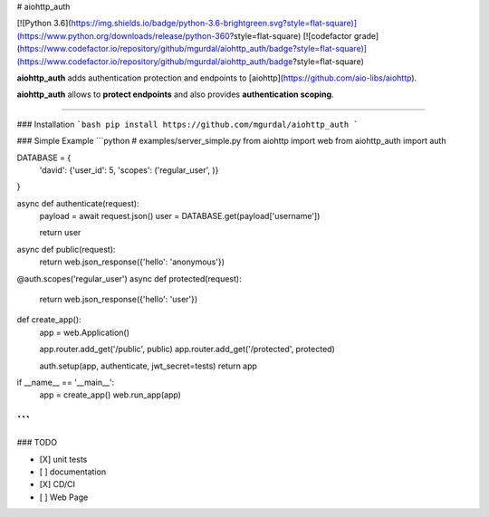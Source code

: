 # aiohttp_auth

[![Python 3.6](https://img.shields.io/badge/python-3.6-brightgreen.svg?style=flat-square)](https://www.python.org/downloads/release/python-360?style=flat-square)
[![codefactor grade](https://www.codefactor.io/repository/github/mgurdal/aiohttp_auth/badge?style=flat-square)](https://www.codefactor.io/repository/github/mgurdal/aiohttp_auth/badge?style=flat-square)


**aiohttp_auth** adds authentication protection and endpoints to [aiohttp](https://github.com/aio-libs/aiohttp). 

**aiohttp_auth** allows to **protect endpoints** and also provides **authentication scoping**.

------

### Installation
```bash
pip install https://github.com/mgurdal/aiohttp_auth
```

### Simple Example
```python
# examples/server_simple.py
from aiohttp import web
from aiohttp_auth import auth


DATABASE = {
    'david': {'user_id': 5, 'scopes': ('regular_user', )}
}


async def authenticate(request):
    payload = await request.json()
    user = DATABASE.get(payload['username'])

    return user


async def public(request):
    return web.json_response({'hello': 'anonymous'})


@auth.scopes('regular_user')
async def protected(request):
    return web.json_response({'hello': 'user'})


def create_app():
    app = web.Application()

    app.router.add_get('/public', public)
    app.router.add_get('/protected', protected)

    auth.setup(app, authenticate, jwt_secret=tests)
    return app


if __name__ == '__main__':
    app = create_app()
    web.run_app(app)

```
----
### TODO

- [X] unit tests
- [ ] documentation
- [X] CD/CI
- [ ] Web Page


